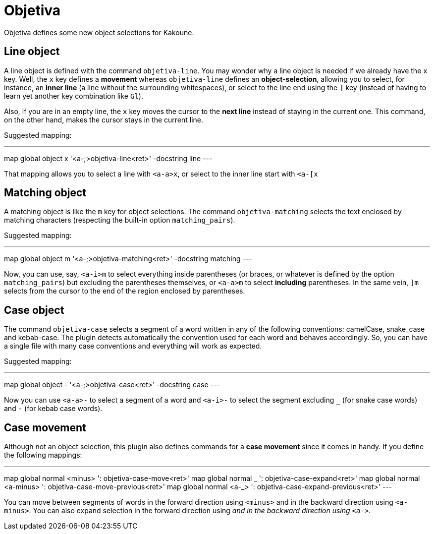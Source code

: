 = Objetiva

Objetiva defines some new object selections for Kakoune.

== Line object

A line object is defined with the command `objetiva-line`. You may wonder why a line object is needed if we already have the `x` key. Well, the `x` key defines a *movement* whereas `objetiva-line` defines an *object-selection*, allowing you to select, for instance, an *inner line* (a line without the surrounding whitespaces), or select to the line end using the `]` key (instead of having to learn yet another key combination like `Gl`).

Also, if you are in an empty line, the `x` key moves the cursor to the *next line* instead of staying in the current one. This command, on the other hand, makes the cursor stays in the current line. 

Suggested mapping:

---
map global object x '<a-;>objetiva-line<ret>' -docstring line
---

That mapping allows you to select a line with `<a-a>x`, or select to the inner line start with `<a-[x`

== Matching object

A matching object is like the `m` key for object selections. The command `objetiva-matching` selects the text enclosed by matching characters (respecting the built-in option `matching_pairs`).

Suggested mapping:

---
map global object m '<a-;>objetiva-matching<ret>' -docstring matching
---

Now, you can use, say, `<a-i>m` to select everything inside parentheses (or braces, or whatever is defined by the option `matching_pairs`) but excluding the parentheses themselves, or `<a-a>m` to select *including* parentheses. In the same vein, `]m` selects from the cursor to the end of the region enclosed by parentheses.

== Case object

The command `objetiva-case` selects a segment of a word written in any of the following conventions: camelCase, snake_case and kebab-case. The plugin detects automatically the convention used for each word and behaves accordingly. So, you can have a single file with many case conventions and everything will work as expected.

Suggested mapping:

---
map global object - '<a-;>objetiva-case<ret>' -docstring case
---

Now you can use `<a-a>-` to select a segment of a word and `<a-i>-` to select the segment excluding `_` (for snake case words) and `-` (for kebab case words).

== Case movement

Although not an object selection, this plugin also defines commands for a *case movement* since it comes in handy. If you define the following mappings:

---
map global normal <minus> ': objetiva-case-move<ret>'
map global normal _ ': objetiva-case-expand<ret>'
map global normal <a-minus> ': objetiva-case-move-previous<ret>'
map global normal <a-_> ': objetiva-case-expand-previous<ret>'
---

You can move between segments of words in the forward direction using `<minus>` and in the backward direction using `<a-minus>`. You can also expand selection in the forward direction using `_` and in the backward direction using `<a-_>`.
